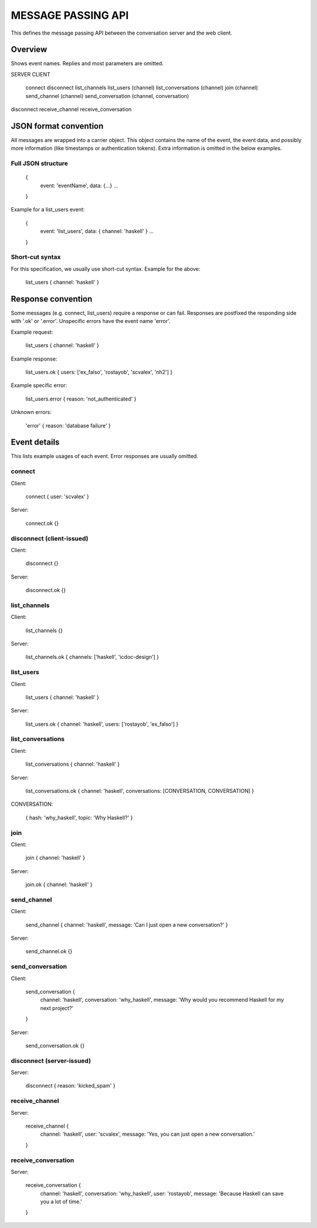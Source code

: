 MESSAGE PASSING API
===================

This defines the message passing API between the conversation server and the web client.


Overview
--------

Shows event names. Replies and most parameters are omitted.


SERVER                CLIENT

                      connect
                      disconnect
                      list_channels
                      list_users (channel)
                      list_conversations (channel)
                      join (channel)
                      send_channel (channel)
                      send_conversation (channel, conversation)
disconnect
receive_channel
receive_conversation


JSON format convention
----------------------

All messages are wrapped into a carrier object.
This object contains the name of the event, the event data, and possibly more information (like timestamps or authentication tokens).
Extra information is omitted in the below examples.

Full JSON structure
^^^^^^^^^^^^^^^^^^^

    {
        event: 'eventName',
        data: {...}
        ...
    }

Example for a list_users event:

    {
        event: 'list_users',
        data: { channel: 'haskell' }
        ...
    }

Short-cut syntax
^^^^^^^^^^^^^^^^

For this specification, we usually use short-cut syntax. Example for the above:

    list_users { channel: 'haskell' }


Response convention
-------------------

Some messages (e.g. connect, list_users) require a response or can fail.
Responses are postfixed the responding side with '.ok' or '.error'.
Unspecific errors have the event name 'error'.

Example request:

    list_users { channel: 'haskell' }

Example response:

    list_users.ok { users: ['ex_falso', 'rostayob', 'scvalex', 'nh2'] }

Example specific error:

    list_users.error { reason: 'not_authenticated' }

Unknown errors:

    'error' { reason: 'database failure' }


Event details
-------------

This lists example usages of each event.
Error responses are usually omitted.


connect
^^^^^^^

Client:

    connect { user: 'scvalex' }

Server:

    connect.ok {}


disconnect (client-issued)
^^^^^^^^^^^^^^^^^^^^^^^^^^

Client:

    disconnect {}

Server:

    disconnect.ok {}


list_channels
^^^^^^^^^^^^^

Client:

    list_channels {}

Server:

    list_channels.ok { channels: ['haskell', 'icdoc-design'] }


list_users
^^^^^^^^^^

Client:

    list_users { channel: 'haskell' }

Server:

    list_users.ok { channel: 'haskell', users: ['rostayob', 'ex_falso'] }


list_conversations
^^^^^^^^^^^^^^^^^^

Client:

    list_conversations { channel: 'haskell' }

Server:

    list_conversations.ok { channel: 'haskell', conversations: [CONVERSATION, CONVERSATION] }

CONVERSATION:

    { hash: 'why_haskell', topic: 'Why Haskell?' }


join
^^^^

Client:

    join { channel: 'haskell' }

Server:

    join.ok { channel: 'haskell' }


send_channel
^^^^^^^^^^^^

Client:

    send_channel { channel: 'haskell', message: 'Can I just open a new conversation?' }

Server:

    send_channel.ok {}


send_conversation
^^^^^^^^^^^^^^^^^

Client:

    send_conversation {
        channel: 'haskell',
        conversation: 'why_haskell',
        message: 'Why would you recommend Haskell for my next project?'
    }

Server:

    send_conversation.ok {}


disconnect (server-issued)
^^^^^^^^^^^^^^^^^^^^^^^^^^

Server:

    disconnect { reason: 'kicked_spam' }


receive_channel
^^^^^^^^^^^^^^^

Server:

    receive_channel {
        channel: 'haskell',
        user: 'scvalex',
        message: 'Yes, you can just open a new conversation.'
    }


receive_conversation
^^^^^^^^^^^^^^^^^^^^

Server:

    receive_conversation {
        channel: 'haskell',
        conversation: 'why_haskell',
        user: 'rostayob',
        message: 'Because Haskell can save you a lot of time.'
    }
